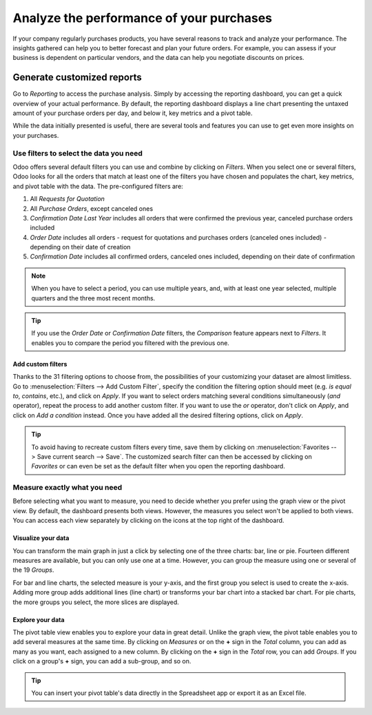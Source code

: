 =========================================
Analyze the performance of your purchases
=========================================

If your company regularly purchases products, you have several reasons to track and analyze your
performance. The insights gathered can help you to better forecast and plan your future orders. For
example, you can assess if your business is dependent on particular vendors, and the data can help
you negotiate discounts on prices.

Generate customized reports
===========================

Go to *Reporting* to access the purchase analysis. Simply by accessing the reporting dashboard, you
can get a quick overview of your actual performance. By default, the reporting dashboard displays a
line chart presenting the untaxed amount of your purchase orders per day, and below it, key metrics
and a pivot table.

.. image:: media/analyze-reporting-dashboard.png
   :align: center
   :alt: Reporting dashboard in Odoo Purchase

While the data initially presented is useful, there are several tools and features you can use to
get even more insights on your purchases.

Use filters to select the data you need
---------------------------------------

Odoo offers several default filters you can use and combine by clicking on *Filters*. When you
select one or several filters, Odoo looks for all the orders that match at least one of the filters
you have chosen and populates the chart, key metrics, and pivot table with the data. The
pre-configured filters are:

#. All *Requests for Quotation*

#. All *Purchase Orders*, except canceled ones

#. *Confirmation Date Last Year* includes all orders that were confirmed the previous year,
   canceled purchase orders included

#. *Order Date* includes all orders - request for quotations and purchases orders (canceled ones
   included) - depending on their date of creation

#. *Confirmation Date* includes all confirmed orders, canceled ones included, depending on their
   date of confirmation

.. note::
   When you have to select a period, you can use multiple years, and, with at least one year
   selected, multiple quarters and the three most recent months.

.. tip::
   If you use the *Order Date* or *Confirmation Date* filters, the *Comparison* feature appears next
   to *Filters*. It enables you to compare the period you filtered with the previous one.

.. image:: media/analyze-filters.png
   :align: center
   :alt: Reporting filters in Odoo Purchase

Add custom filters
~~~~~~~~~~~~~~~~~~

Thanks to the 31 filtering options to choose from, the possibilities of your customizing your
dataset are almost limitless. Go to :menuselection:`Filters --> Add Custom Filter`, specify the
condition the filtering option should meet (e.g. *is equal to*, *contains*, etc.), and click on
*Apply*. If you want to select orders matching several conditions simultaneously (*and* operator),
repeat the process to add another custom filter. If you want to use the *or* operator, don't
click on *Apply*, and click on *Add a condition* instead. Once you have added all the desired
filtering options, click on *Apply*.

.. image:: media/analyze-custom-filter.png
   :align: center
   :alt: Custom reporting filter in Odoo Purchase

.. tip::
   To avoid having to recreate custom filters every time, save them by clicking on
   :menuselection:`Favorites --> Save current search --> Save`. The customized search filter can
   then be accessed by clicking on *Favorites* or can even be set as the default filter when you
   open the reporting dashboard.

Measure exactly what you need
-----------------------------

Before selecting what you want to measure, you need to decide whether you prefer using the graph
view or the pivot view. By default, the dashboard presents both views. However, the measures you
select won't be applied to both views. You can access each view separately by clicking on the icons
at the top right of the dashboard.

.. image:: media/analyze-switch-view.png
   :align: center
   :alt: Switch reporting view in Odoo Purchase

Visualize your data
~~~~~~~~~~~~~~~~~~~

You can transform the main graph in just a click by selecting one of the three charts: bar, line or
pie. Fourteen different measures are available, but you can only use one at a time. However, you can
group the measure using one or several of the 19 *Groups*.

.. image:: media/analyze-graph-view.png
   :align: center
   :alt: Reporting graph view in Odoo Purchase

For bar and line charts, the selected measure is your y-axis, and the first group you select is used
to create the x-axis. Adding more group adds additional lines (line chart) or transforms your bar
chart into a stacked bar chart. For pie charts, the more groups you select, the more slices are
displayed.

Explore your data
~~~~~~~~~~~~~~~~~

The pivot table view enables you to explore your data in great detail. Unlike the graph view, the
pivot table enables you to add several measures at the same time. By clicking on *Measures* or on
the **+** sign in the *Total* column, you can add as many as you want, each assigned to a new
column. By clicking on the **+** sign in the *Total* row, you can add *Groups*. If you click on a
group's **+** sign, you can add a sub-group, and so on.

.. image:: media/analyze-pivot-view.png
   :align: center
   :alt: Pivot table view in Odoo Purchase

.. tip::
   You can insert your pivot table's data directly in the Spreadsheet app or export it as an Excel
   file.